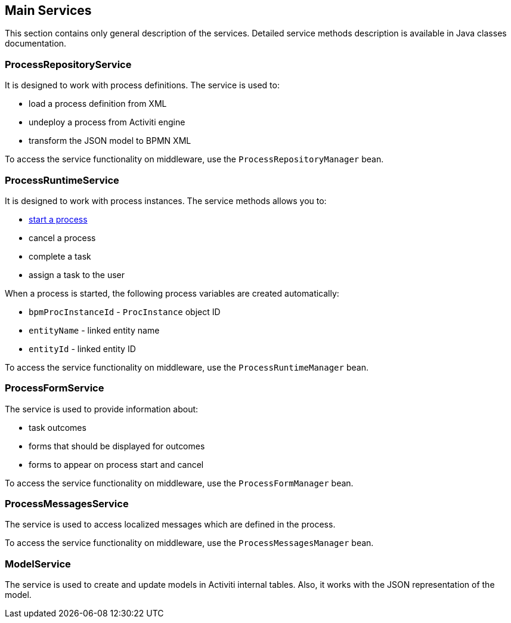 [[services]]
== Main Services

This section contains only general description of the services. Detailed service methods description is available in Java classes documentation.

[[process_repository_service]]
=== ProcessRepositoryService

It is designed to work with process definitions. The service is used to:

* load a process definition from XML
* undeploy a process from Activiti engine
* transform the JSON model to BPMN XML

To access the service functionality on middleware, use the `ProcessRepositoryManager` bean.

[[process_runtime_service]]
=== ProcessRuntimeService

It is designed to work with process instances. The service methods allows you to:

* <<process_runtime_service_usage,start a process>>
* cancel a process
* complete a task
* assign a task to the user

When a process is started, the following process variables are created automatically:

* `bpmProcInstanceId` - `ProcInstance` object ID
* `entityName` - linked entity name
* `entityId` - linked entity ID

To access the service functionality on middleware, use the `ProcessRuntimeManager` bean.

[[process_form_service]]
=== ProcessFormService

The service is used to provide information about:

* task outcomes
* forms that should be displayed for outcomes
* forms to appear on process start and cancel

To access the service functionality on middleware, use the `ProcessFormManager` bean.

[[process_messages_service]]
=== ProcessMessagesService

The service is used to access localized messages which are defined in the process.

To access the service functionality on middleware, use the `ProcessMessagesManager` bean.

[[model_service]]
=== ModelService

The service is used to create and update models in Activiti internal tables. Also, it works with the JSON representation of the model.

